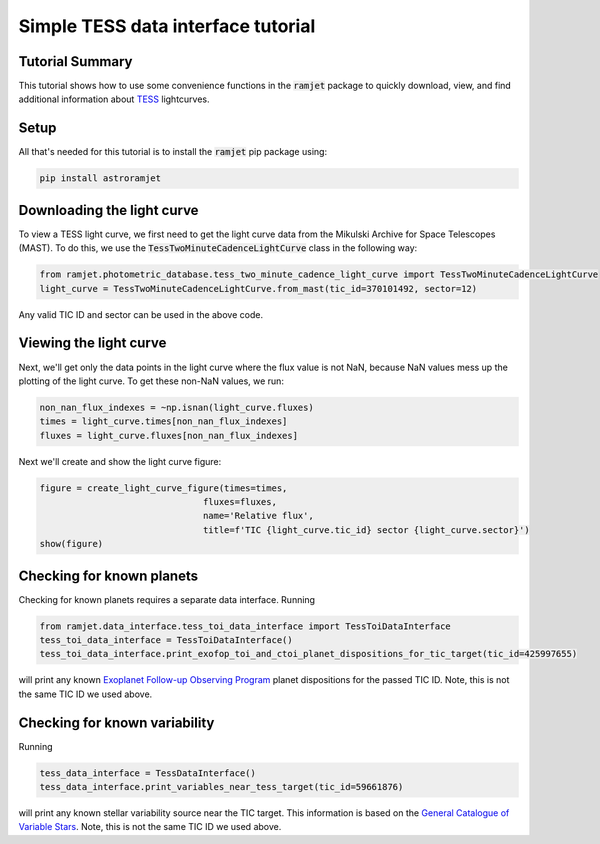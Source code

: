 Simple TESS data interface tutorial
===================================

Tutorial Summary
----------------

This tutorial shows how to use some convenience functions in the :code:`ramjet` package to quickly download,
view, and find additional information about `TESS <https://tess.mit.edu>`_ lightcurves.

Setup
-----
All that's needed for this tutorial is to install the :code:`ramjet` pip package using:

.. code-block:: bash

    pip install astroramjet

Downloading the light curve
---------------------------

To view a TESS light curve, we first need to get the light curve data from the Mikulski Archive for Space Telescopes
(MAST). To do this, we use the :code:`TessTwoMinuteCadenceLightCurve` class in the following way:

.. code-block:: python

    from ramjet.photometric_database.tess_two_minute_cadence_light_curve import TessTwoMinuteCadenceLightCurve
    light_curve = TessTwoMinuteCadenceLightCurve.from_mast(tic_id=370101492, sector=12)

Any valid TIC ID and sector can be used in the above code.

Viewing the light curve
-----------------------

Next, we'll get only the data points in the light curve where
the flux value is not NaN, because NaN values mess up the plotting of the light curve. To get these non-NaN values, we
run:

.. code-block:: python

    non_nan_flux_indexes = ~np.isnan(light_curve.fluxes)
    times = light_curve.times[non_nan_flux_indexes]
    fluxes = light_curve.fluxes[non_nan_flux_indexes]

Next we'll create and show the light curve figure:

.. code-block:: python

    figure = create_light_curve_figure(times=times,
                                   fluxes=fluxes,
                                   name='Relative flux',
                                   title=f'TIC {light_curve.tic_id} sector {light_curve.sector}')
    show(figure)

Checking for known planets
--------------------------

Checking for known planets requires a separate data interface. Running

.. code-block:: python

    from ramjet.data_interface.tess_toi_data_interface import TessToiDataInterface
    tess_toi_data_interface = TessToiDataInterface()
    tess_toi_data_interface.print_exofop_toi_and_ctoi_planet_dispositions_for_tic_target(tic_id=425997655)

will print any known `Exoplanet Follow-up Observing Program <https://exofop.ipac.caltech.edu/tess/>`_ planet
dispositions for the passed TIC ID. Note, this is not the same TIC ID we used above.

Checking for known variability
------------------------------

Running

.. code-block:: python

    tess_data_interface = TessDataInterface()
    tess_data_interface.print_variables_near_tess_target(tic_id=59661876)

will print any known stellar variability source near the TIC target. This information is based on the
`General Catalogue of Variable Stars <http://www.sai.msu.su/gcvs/gcvs/>`_. Note, this is not the same TIC ID we used
above.
